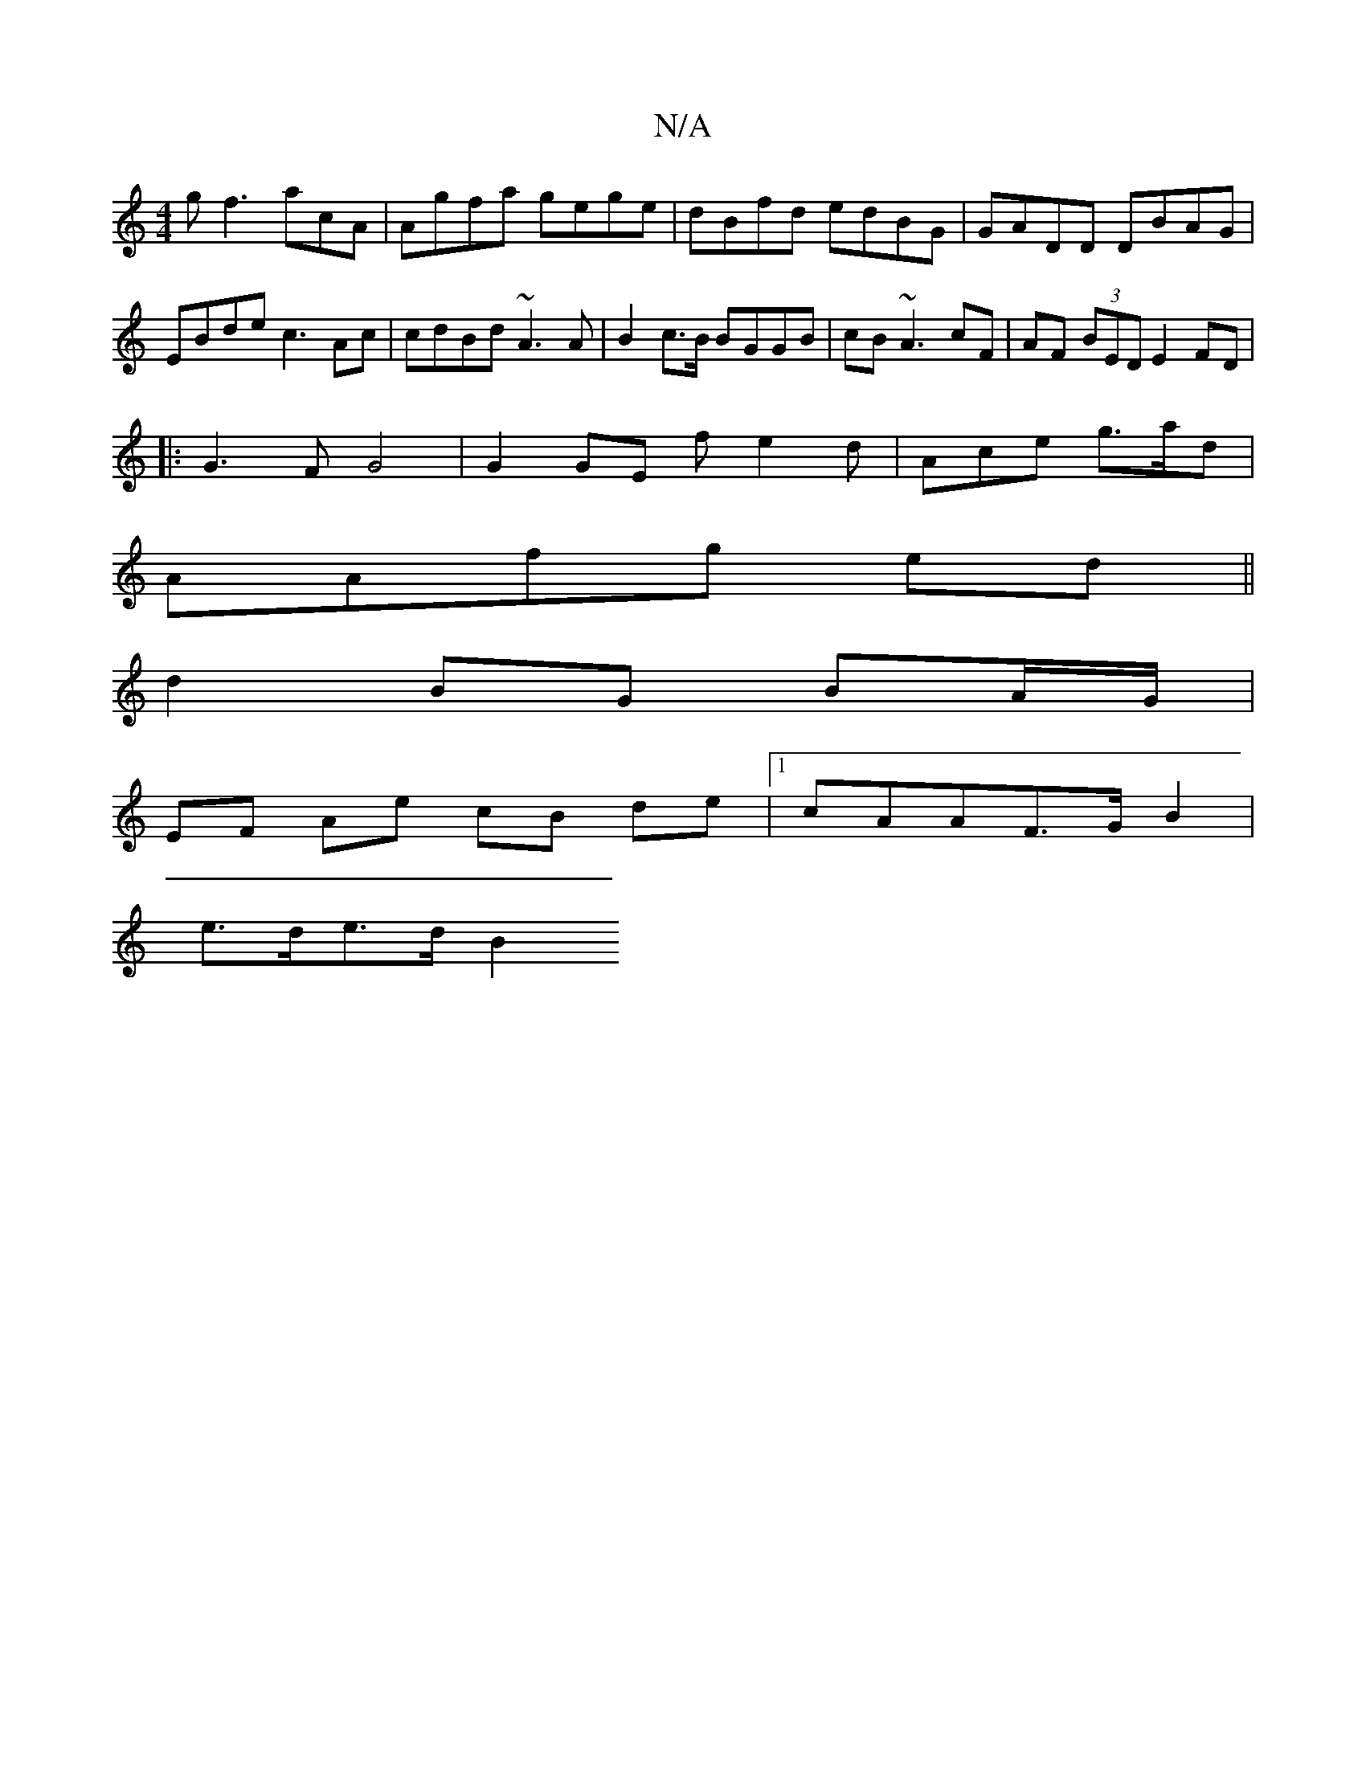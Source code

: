X:1
T:N/A
M:4/4
R:N/A
K:Cmajor
 gf3 acA | Agfa gege|dBfd edBG | GADD DBAG|EBde c3 Ac | cdBd ~A3A|B2 c>B BGGB|cB~A3 cF|AF (3BED E2 FD|
|: G3 F G4|G2 GE fe2 d | Ace g>ad |
AAfg ed ||
d2 BG BA/G/ |
EF Ae cB de|1 cAAF>G B2 |
e>de>d B2 